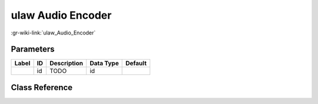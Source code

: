 ------------------
ulaw Audio Encoder
------------------

:gr-wiki-link:`ulaw_Audio_Encoder`

Parameters
**********

+-------------------------+-------------------------+-------------------------+-------------------------+-------------------------+
|Label                    |ID                       |Description              |Data Type                |Default                  |
+=========================+=========================+=========================+=========================+=========================+
|                         |id                       |TODO                     |id                       |                         |
+-------------------------+-------------------------+-------------------------+-------------------------+-------------------------+

Class Reference
*******************

.. tabs::

   .. group-tab:: Python
      TODO

   .. group-tab:: C++

      .. doxygengroup:: block_vocoder_ulaw_encode
         :content-only:
         :undoc-members:
         :private-members:
         :members:

